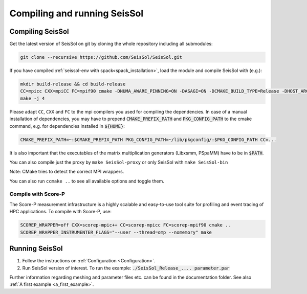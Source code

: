 .. _Compiling_and_running_seissol:

Compiling and running SeisSol
-----------------------------

Compiling SeisSol
~~~~~~~~~~~~~~~~~
Get the latest version of SeisSol on git by cloning the whole repository
including all submodules:

.. code-block:: bash

   git clone --recursive https://github.com/SeisSol/SeisSol.git

If you have compiled :ref:`seissol-env with spack<spack_installation>`, load the module and compile SeisSol with (e.g.):

.. code-block:: bash

   mkdir build-release && cd build-release
   CC=mpicc CXX=mpiCC FC=mpif90 cmake -DNUMA_AWARE_PINNING=ON -DASAGI=ON -DCMAKE_BUILD_TYPE=Release -DHOST_ARCH=skx -DPRECISION=double -DORDER=4 -DGEMM_TOOLS_LIST=LIBXSMM,PSpaMM ..
   make -j 4

Please adapt ``CC``, ``CXX`` and ``FC`` to the mpi compilers you used for compiling the dependencies.
In case of a manual installation of dependencies, you may have to prepend :code:`CMAKE_PREFIX_PATH` and :code:`PKG_CONFIG_PATH` to the cmake command, e.g. for dependencies installed in :code:`${HOME}`:

.. code-block:: bash

    CMAKE_PREFIX_PATH=~:$CMAKE_PREFIX_PATH PKG_CONFIG_PATH=~/lib/pkgconfig/:$PKG_CONFIG_PATH CC=...

It is also important that the executables of the matrix multiplication generators (Libxsmm, PSpaMM) have to be in :code:`$PATH`.


You can also compile just the proxy by ``make SeisSol-proxy`` or only SeisSol with ``make SeisSol-bin`` 

Note: CMake tries to detect the correct MPI wrappers.

You can also run ``ccmake ..`` to see all available options and toggle them.

.. figure:: LatexFigures/ccmake.png
   :alt: An example of ccmake with some options

Compile with Score-P
""""""""""""""""""""

The Score-P measurement infrastructure is a highly scalable and easy-to-use tool suite for profiling and event tracing of HPC applications.
To compile with Score-P, use:

.. code-block:: bash

    SCOREP_WRAPPER=off CXX=scorep-mpic++ CC=scorep-mpicc FC=scorep-mpif90 cmake ..
    SCOREP_WRAPPER_INSTRUMENTER_FLAGS="--user --thread=omp --nomemory" make

Running SeisSol
~~~~~~~~~~~~~~~

1. Follow the instructions on :ref:`Configuration <Configuration>`.
2. Run SeisSol version of interest. To run the example:
   :code:`./SeisSol_Release_.... parameter.par`

Further information regarding meshing and parameter files etc. can be
found in the documentation folder. See also :ref:`A first example <a_first_example>`.
